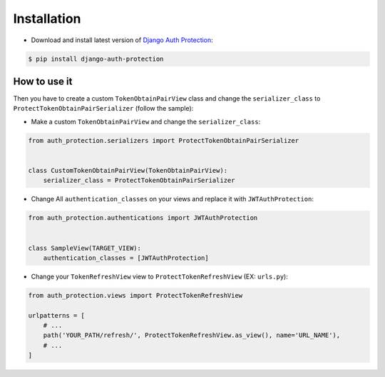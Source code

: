 Installation
============

* Download and install latest version of `Django Auth Protection`_:

.. code-block:: console

    $ pip install django-auth-protection


How to use it
--------------

Then you have to create a custom ``TokenObtainPairView`` class and change the ``serializer_class`` to ``ProtectTokenObtainPairSerializer`` (follow the sample):

* Make a custom ``TokenObtainPairView`` and change the ``serializer_class``:

.. code-block:: python

    from auth_protection.serializers import ProtectTokenObtainPairSerializer


    class CustomTokenObtainPairView(TokenObtainPairView):
        serializer_class = ProtectTokenObtainPairSerializer

* Change All ``authentication_classes`` on your views and replace it with ``JWTAuthProtection``:

.. code-block:: python

    from auth_protection.authentications import JWTAuthProtection


    class SampleView(TARGET_VIEW):
        authentication_classes = [JWTAuthProtection]

* Change your ``TokenRefreshView`` view to ``ProtectTokenRefreshView`` (EX: ``urls.py``):

.. code-block:: python

    from auth_protection.views import ProtectTokenRefreshView

    urlpatterns = [
        # ...
        path('YOUR_PATH/refresh/', ProtectTokenRefreshView.as_view(), name='URL_NAME'),
        # ...
    ]

.. _Django Auth Protection: https://pypi.org/project/django-auth-protection/
